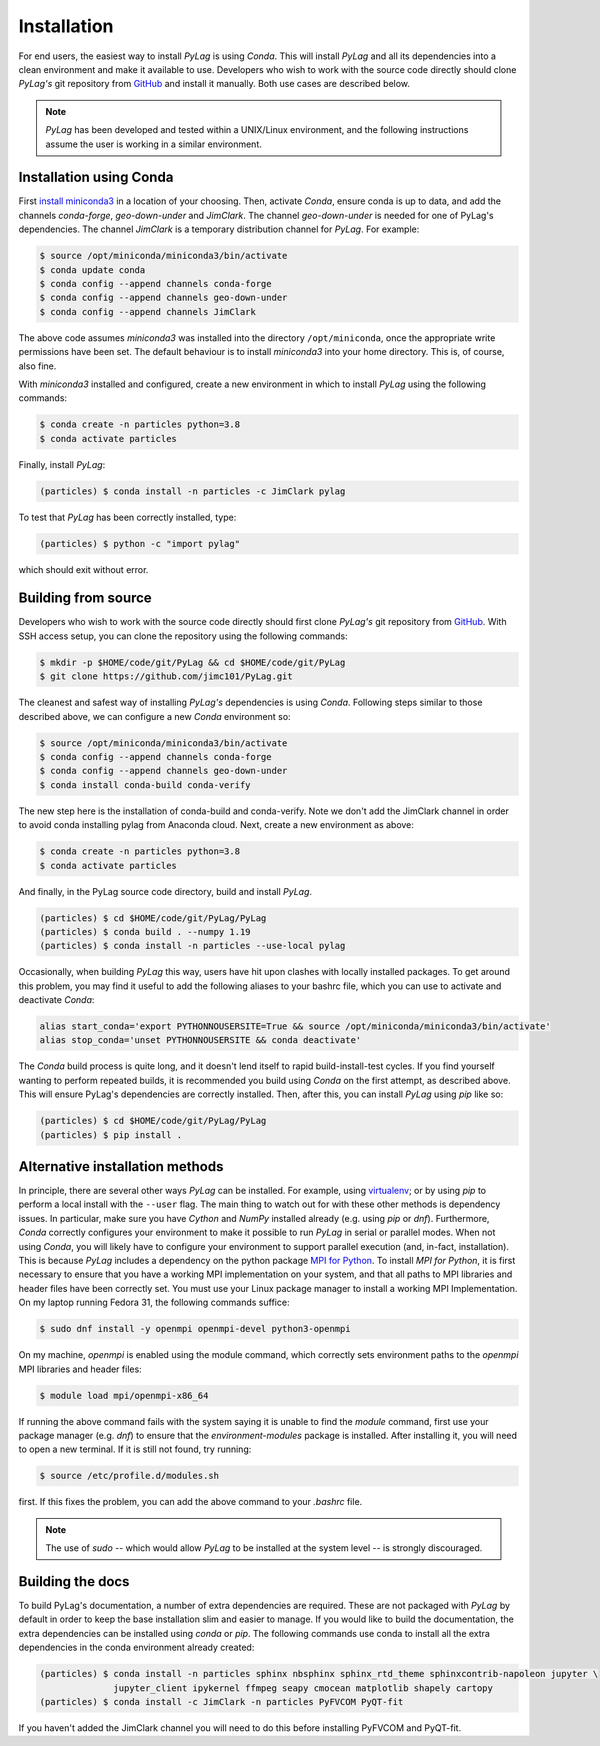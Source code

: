 .. _installation:

Installation
============

For end users, the easiest way to install *PyLag* is using *Conda*. This will install *PyLag* and all its dependencies into a clean environment and make it available to use. Developers who wish to work with the source code directly should clone *PyLag's* git repository from `GitHub <https://github.com/jimc101/PyLag>`_ and install it manually. Both use cases are described below.

.. note::
        *PyLag* has been developed and tested within a UNIX/Linux environment, and the following instructions assume the user is working in a similar environment.

.. _users:

Installation using Conda
------------------------

First `install miniconda3 <https://conda.io/projects/conda/en/latest/user-guide/install/linux.html>`_ in a location of your choosing. Then, activate *Conda*, ensure conda is up to data, and add the channels *conda-forge*, *geo-down-under* and *JimClark*. The channel *geo-down-under* is needed for one of PyLag's dependencies. The channel *JimClark* is a temporary distribution channel for *PyLag*. For example:

.. code-block:: bash

    $ source /opt/miniconda/miniconda3/bin/activate
    $ conda update conda
    $ conda config --append channels conda-forge
    $ conda config --append channels geo-down-under
    $ conda config --append channels JimClark

The above code assumes *miniconda3* was installed into the directory ``/opt/miniconda``, once the appropriate write permissions have been set. The default behaviour is to install *miniconda3* into your home directory. This is, of course, also fine.

With *miniconda3* installed and configured, create a new environment in which to install *PyLag* using the following commands:

.. code-block:: bash

    $ conda create -n particles python=3.8
    $ conda activate particles

Finally, install *PyLag*:

.. code-block:: bash

    (particles) $ conda install -n particles -c JimClark pylag

To test that *PyLag* has been correctly installed, type:

.. code-block:: bash

    (particles) $ python -c "import pylag"

which should exit without error.

.. _developers:


Building from source
--------------------

Developers who wish to work with the source code directly should first clone *PyLag's* git repository from `GitHub <https://github.com/jimc101/PyLag>`_. With SSH access setup, you can clone the repository using the following commands:

.. code-block:: bash

    $ mkdir -p $HOME/code/git/PyLag && cd $HOME/code/git/PyLag
    $ git clone https://github.com/jimc101/PyLag.git

The cleanest and safest way of installing *PyLag's* dependencies is using *Conda*. Following steps similar to those described above, we can configure a new *Conda* environment so:

.. code-block:: bash

    $ source /opt/miniconda/miniconda3/bin/activate
    $ conda config --append channels conda-forge
    $ conda config --append channels geo-down-under
    $ conda install conda-build conda-verify

The new step here is the installation of conda-build and conda-verify. Note we don't add the JimClark channel in order to avoid conda installing pylag from Anaconda cloud. Next, create a new environment as above:

.. code-block:: bash

    $ conda create -n particles python=3.8
    $ conda activate particles

And finally, in the PyLag source code directory, build and install *PyLag*.

.. code-block:: bash

    (particles) $ cd $HOME/code/git/PyLag/PyLag
    (particles) $ conda build . --numpy 1.19
    (particles) $ conda install -n particles --use-local pylag

Occasionally, when building *PyLag* this way, users have hit upon clashes with locally installed packages. To get around this problem, you may find it useful to add the following aliases to your bashrc file, which you can use to activate and deactivate *Conda*:

.. code-block:: bash

    alias start_conda='export PYTHONNOUSERSITE=True && source /opt/miniconda/miniconda3/bin/activate'
    alias stop_conda='unset PYTHONNOUSERSITE && conda deactivate'

The *Conda* build process is quite long, and it doesn't lend itself to rapid build-install-test cycles. If you find yourself wanting to perform repeated builds, it is recommended you build using *Conda* on the first attempt, as described above. This will ensure PyLag's dependencies are correctly installed. Then, after this, you can install *PyLag* using *pip* like so:

.. code-block:: bash

    (particles) $ cd $HOME/code/git/PyLag/PyLag
    (particles) $ pip install .


.. _alternatives:

Alternative installation methods
--------------------------------

In principle, there are several other ways *PyLag* can be installed. For example, using `virtualenv <https://virtualenv.pypa.io/en/stable/>`_; or by using *pip* to perform a local install with the ``--user`` flag. The main thing to watch out for with these other methods is dependency issues. In particular, make sure you have *Cython* and *NumPy* installed already (e.g. using *pip* or *dnf*). Furthermore, *Conda* correctly configures your environment to make it possible to run *PyLag* in serial or parallel modes. When not using *Conda*, you will likely have to configure your environment to support parallel execution (and, in-fact, installation). This is because *PyLag* includes a dependency on the python package `MPI for Python <https://mpi4py.readthedocs.io/en/stable/>`_. To install *MPI for Python*, it is first necessary to ensure that you have a working MPI implementation on your system, and that all paths to MPI libraries and header files have been correctly set. You must use your Linux package manager to install a working MPI Implementation. On my laptop running Fedora 31, the following commands suffice:

.. code-block:: bash

   $ sudo dnf install -y openmpi openmpi-devel python3-openmpi

On my machine, *openmpi* is enabled using the module command, which correctly sets environment paths to the *openmpi* MPI libraries and header files:

.. code-block:: bash

   $ module load mpi/openmpi-x86_64

If running the above command fails with the system saying it is unable to find the *module* command, first use your package manager (e.g. *dnf*) to  ensure that the *environment-modules* package is installed. After installing it, you will need to open a new terminal. If it is still not found, try running:

.. code-block:: bash

    $ source /etc/profile.d/modules.sh

first. If this fixes the problem, you can add the above command to your *.bashrc* file.

.. note::
    The use of *sudo* -- which would allow *PyLag* to be installed at the system level -- is strongly discouraged.

Building the docs
-----------------

To build PyLag's documentation, a number of extra dependencies are required. These are not packaged with *PyLag* by default in order to keep the base installation slim and easier to manage. If you would like to build the documentation, the extra dependencies can be installed using *conda* or *pip*. The following commands use conda to install all the extra dependencies in the conda environment already created:

.. code-block:: bash

   (particles) $ conda install -n particles sphinx nbsphinx sphinx_rtd_theme sphinxcontrib-napoleon jupyter \
                 jupyter_client ipykernel ffmpeg seapy cmocean matplotlib shapely cartopy
   (particles) $ conda install -c JimClark -n particles PyFVCOM PyQT-fit

If you haven't added the JimClark channel you will need to do this before installing PyFVCOM and PyQT-fit.
